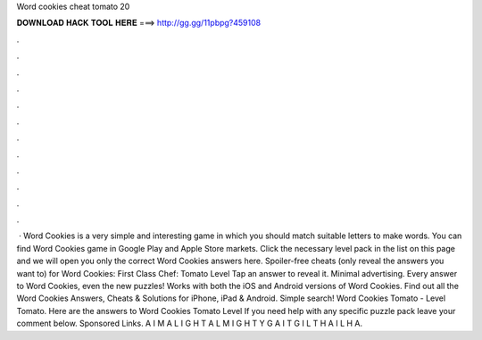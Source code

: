 Word cookies cheat tomato 20

𝐃𝐎𝐖𝐍𝐋𝐎𝐀𝐃 𝐇𝐀𝐂𝐊 𝐓𝐎𝐎𝐋 𝐇𝐄𝐑𝐄 ===> http://gg.gg/11pbpg?459108

.

.

.

.

.

.

.

.

.

.

.

.

 · Word Cookies is a very simple and interesting game in which you should match suitable letters to make words. You can find Word Cookies game in Google Play and Apple Store markets. Click the necessary level pack in the list on this page and we will open you only the correct Word Cookies answers here. Spoiler-free cheats (only reveal the answers you want to) for Word Cookies: First Class Chef: Tomato Level Tap an answer to reveal it. Minimal advertising. Every answer to Word Cookies, even the new puzzles! Works with both the iOS and Android versions of Word Cookies. Find out all the Word Cookies Answers, Cheats & Solutions for iPhone, iPad & Android. Simple search! Word Cookies Tomato - Level Tomato. Here are the answers to Word Cookies Tomato Level If you need help with any specific puzzle pack leave your comment below. Sponsored Links. A I M A L I G H T A L M I G H T Y G A I T G I L T H A I L H A.